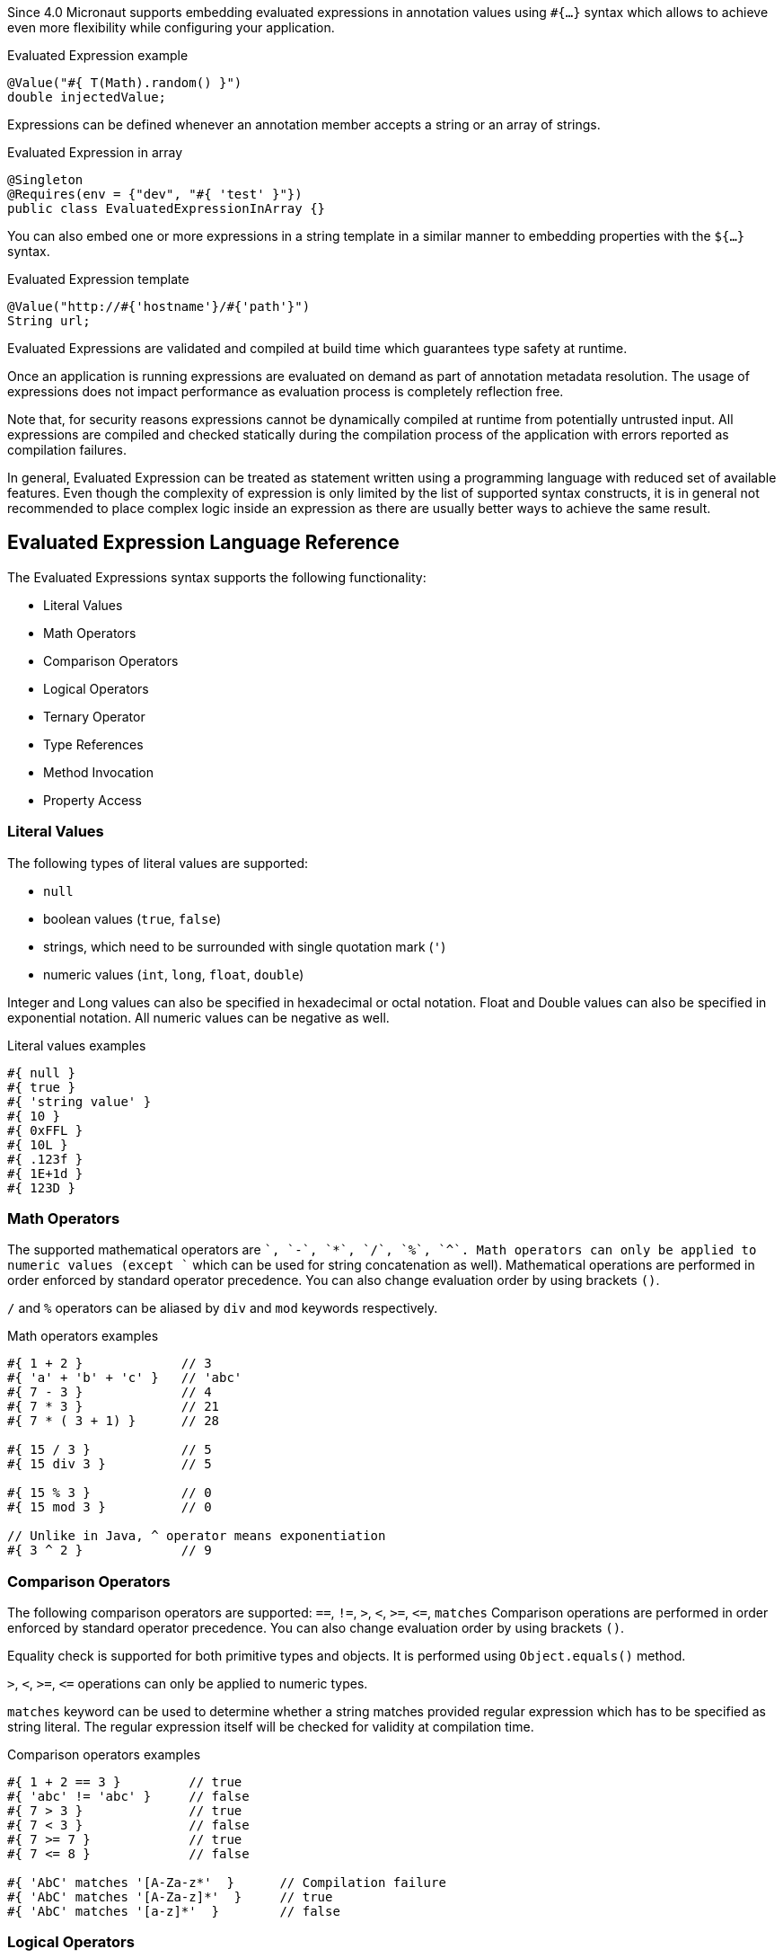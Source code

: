Since 4.0 Micronaut supports embedding evaluated expressions in annotation values using `#{...}` syntax which
allows to achieve even more flexibility while configuring your application.

.Evaluated Expression example
[source,groovy]
----
@Value("#{ T(Math).random() }")
double injectedValue;
----

Expressions can be defined whenever an annotation member accepts a string or an array of strings.

.Evaluated Expression in array
[source,java]
----
@Singleton
@Requires(env = {"dev", "#{ 'test' }"})
public class EvaluatedExpressionInArray {}
----

You can also embed one or more expressions in a string template in a similar manner to embedding properties with the `${...}` syntax.

.Evaluated Expression template
[source,groovy]
----
@Value("http://#{'hostname'}/#{'path'}")
String url;
----

Evaluated Expressions are validated and compiled at build time which guarantees type safety at runtime.

Once an application is running expressions are evaluated on demand as part of annotation metadata resolution. The
usage of expressions does not impact performance as evaluation process is completely reflection free.

Note that, for security reasons expressions cannot be dynamically compiled at runtime from potentially untrusted
input. All expressions are compiled and checked statically during the compilation process of the application with
errors reported as compilation failures.

In general, Evaluated Expression can be treated as statement written using a programming language with reduced
set of available features. Even though the complexity of expression is only limited by the list of supported syntax
constructs, it is in general not recommended to place complex logic inside an expression as there are usually better
ways to achieve the same result.

== Evaluated Expression Language Reference

The Evaluated Expressions syntax supports the following functionality:

* Literal Values
* Math Operators
* Comparison Operators
* Logical Operators
* Ternary Operator
* Type References
* Method Invocation
* Property Access

=== Literal Values

The following types of literal values are supported:

* `null`
* boolean values (`true`, `false`)
* strings, which need to be surrounded with single quotation mark (`'`)
* numeric values (`int`, `long`, `float`, `double`)

Integer and Long values can also be specified in hexadecimal or octal notation. Float and Double values can also be
specified in exponential notation. All numeric values can be negative as well.

.Literal values examples
[source]
----
#{ null }
#{ true }
#{ 'string value' }
#{ 10 }
#{ 0xFFL }
#{ 10L }
#{ .123f }
#{ 1E+1d }
#{ 123D }
----

=== Math Operators

The supported mathematical operators are `+`, `-`, `*`, `/`, `%`, `^`. Math operators can only be applied to numeric
values (except `+` which can be used for string concatenation as well). Mathematical operations are performed in order
enforced by standard operator precedence. You can also change evaluation order by using brackets `()`.

`/` and `%` operators can be aliased by `div` and `mod` keywords respectively.

.Math operators examples
[source]
----
#{ 1 + 2 }             // 3
#{ 'a' + 'b' + 'c' }   // 'abc'
#{ 7 - 3 }             // 4
#{ 7 * 3 }             // 21
#{ 7 * ( 3 + 1) }      // 28

#{ 15 / 3 }            // 5
#{ 15 div 3 }          // 5

#{ 15 % 3 }            // 0
#{ 15 mod 3 }          // 0

// Unlike in Java, ^ operator means exponentiation
#{ 3 ^ 2 }             // 9
----

=== Comparison Operators

The following comparison operators are supported: `==`, `!=`, `>`, `<`, `>=`, `\<=`, `matches`
Comparison operations are performed in order enforced by standard operator precedence.
You can also change evaluation order by using brackets `()`.

Equality check is supported for both primitive types and objects. It is performed using `Object.equals()` method.

`>`, `<`, `>=`, `\<=` operations can only be applied to numeric types.

`matches` keyword can be used to determine whether a string matches provided regular expression which has to
be specified as string literal. The regular expression itself will be checked for validity at compilation time.

.Comparison operators examples
[source]
----
#{ 1 + 2 == 3 }         // true
#{ 'abc' != 'abc' }     // false
#{ 7 > 3 }              // true
#{ 7 < 3 }              // false
#{ 7 >= 7 }             // true
#{ 7 <= 8 }             // false

#{ 'AbC' matches '[A-Za-z*'  }      // Compilation failure
#{ 'AbC' matches '[A-Za-z]*'  }     // true
#{ 'AbC' matches '[a-z]*'  }        // false
----

=== Logical Operators

The following logical operators are supported: `&&` (can be aliased with `and`), `||` (can be aliased with `or`),
`!`. Logical operations are performed in order enforced by standard operator precedence.
You can also change evaluation order by using brackets `()`.

.Logical operators examples
[source]
----
#{ true && false }         // false
#{ true and true }         // true

#{ true || false }         // true
#{ false or false }        // false

#{ !false }                // true
#{ !!true }                // true
----

=== Ternary Operator

A standard ternary operator is supported to allow specifying if-then-else conditional logic in expression

[source]
----
condition ? thenBranch : elseBranch
----

where `condition` evaluation should provide boolean value, and the complexity of `then` and `else` branches is not
limited.

.Ternary operator examples
[source]
----
#{ 15 > 10 ? 'a' : 'b' }    // 'a'
#{ 15 >= 16 ? 'a' : 'b' }   // 'b'
----

=== Type References

A predefined syntax construct `T(...)` can be used to reference a class. The value inside brackets should be fully
qualified class name (including the package name). The only exception is `java.lang.*` classes which can be referenced
directly by only specifying the simple class name. Primitive types can not be referenced.

Type References are evaluated in different ways depending on the context.

==== Simple type reference

A simple type reference is resolved as a `Class<?>` object.

.Type reference example
[source]
----
#{ T(java.lang.String) }    // String.class
----

Same rule applies if type reference is specified as a method argument.

==== Type check with `instanceof`

A Type Reference can be used as the right-hand side part of the `instanceof` operator

.Type check example
[source]
----
#{ 'abc' instanceof T(String) }  // true
----

which is equivalent to the following Java code and will be evaluated as a boolean value:

[source]
----
"abc" instanceof String
----

==== Static method invocation

Type Reference can be used to invoke a static method of a class

.Static method invocation
[source]
----
#{ T(Math).random() }
----

=== Expression Evaluation Context

By default, the only methods you can invoke inside Evaluated Expressions are static methods using type references.

The available methods can be extended by extended the evaluation context. There are two ways to extend the evaluation context. The first involves registering new context class via a custom api:TypeElementVisitor[].

NOTE: The api:TypeElementVisitor[] has to be on the annotation processor classpath, therefore needs to be defined in a separate module that can be included on this classpath.

Once a class is registered within evaluation context the methods and properties of the class are available for referencing in evaluated expressions. Any context reference
needs to be prefixed with `#` sign.

Consider the following example:

.User-defined evaluated expression context
[source,java]
----
import jakarta.inject.Singleton;
import java.util.Random;

@Singleton
public class CustomEvaluationContext {
    public int generateRandom(int min, int max) {
        return new Random().nextInt(max - min) + min;
    }
}
----

NOTE: The class should be resolvable as a bean can use `jakarta.inject` annotations to inject other types if necessary.

Registering this class can be achieved with a custom implementation of api:expressions.context.ExpressionEvaluationContextRegistrar[] that is registered via service loader as a api:inject.visitor.TypeElementVisitor[] (create a new `META-INF/services/io.micronaut.inject.visitor.TypeElementVisitor` file referencing the new class) and placed on the annotation processor classpath:

[source,java]
----
public class ContextRegistrar implements ExpressionEvaluationContextRegistrar {
        @Override
        public String getContextClassName() {
            return "example.CustomEvaluationContext"
        }
    }
}
----

Method `generateRandom(int, int)` can now be used within Evaluated Expression in the following way:

.Usage of user-defined evaluated expression context
[source, java]
----
import io.micronaut.context.annotation.Value;
import jakarta.inject.Singleton;

@Singleton
public class ContextConsumer {

    @Value("#{ #generateRandom(1, 10) }")
    public int randomField;

}
----

At runtime, the bean will be retrieved from
application context and respective method will be invoked.

If a matching method is not found within evaluation context at compilation time, the compilation will fail. A
compilation error will also occur if multiple suitable methods are found in the evaluation context, keep that in mind
if you provide multiple api:expressions.context.ExpressionEvaluationContextRegistrar[] that a conflict can occur as these types are effectively global.

The methods will be considered ambiguous (leading to compilation failure) when their names are the same and list of
provided arguments matches multiple methods parameters.

Using a api:expressions.context.ExpressionEvaluationContextRegistrar[] makes its methods and properties available for evaluated
expressions within any annotation in a global manner.

However, you can also specify evaluation context scoped to concrete annotation or
annotation member using ann:context.annotation.AnnotationExpressionContext[].

.Usage of annotation level evaluated expression context
[source, java]
----
import jakarta.inject.Singleton;
import io.micronaut.context.annotation.AnnotationExpressionContext;

@Singleton
@CustomAnnotation(value = "#{ #firstValue() + #secondValue() }")
class Expr {
}

@Singleton
class AnnotationContext {
    String firstValue() {
        return "fist value";
    }
}

@Singleton
class AnnotationMemberContext {
    String secondValue() {
        return "second value";
    }
}

@AnnotationExpressionContext(AnnotationContext.class)
@interface CustomAnnotation {

    @AnnotationExpressionContext(AnnotationMemberContext.class)
    String value();
}
----

Again context classes need to be explicitly defined as beans to make them available for retrieval from
application context at runtime.

=== Method Invocation

You can invoke both static methods using type references, methods from evaluation context and methods on objects,
which means method chaining is supported.

.Chaining methods in expression
[source,java]
----
import io.micronaut.context.annotation.Value;
import jakarta.inject.Singleton;

@Singleton
class CustomEvaluationContext {

    public String stringValue() {
        return "stringValue";
    }

}

@Singleton
class ContextConsumer {

    @Value("#{ #stringValue().length() }")
    public int stringLength;

}
----

Varargs methods invocation is supported as well. Note that if last parameter of a method is an array, you can still
invoke it providing list of arguments separated by comma without explicitly wrapping it into array. So in this case
it will be treated in same way as if last method argument was explicitly specified as varargs parameter.

.Invoking varargs methods in expressions
[source,java]
----
import io.micronaut.context.annotation.Value;
import jakarta.inject.Singleton;

@Singleton
class CustomEvaluationContext {

    public int countIntegers(int... values) {
        return values.length;
    }

    public int countStrings(String[] values) {
        return values.length;
    }

}

@Singleton
class ContextConsumer {

    @Value("#{ #countIntegers(1, 2, 3) }")
    public int totalIntegers;

    @Value("#{ #countStrings('a', 'b', 'c') }")
    public int totalStrings;

}
----

=== Property Access

JavaBean properties can be accessed simply be referencing their names from evaluation context prefixed with `#`. Bean
properties can also be chained with dot in the same way as methods.

.Accessing bean properties in expressions
[source,java]
----

import io.micronaut.context.annotation.Value;
import jakarta.inject.Singleton;

@Singleton
class CustomEvaluationContext {

    public String getName() {
        return "Bob";
    }

    public int getAge() {
        return 25;
    }

}

@Singleton
class ContextConsumer {

    @Value("#{ 'Name is ' + #name + ', age is ' + #age }")
    public String value;

}
----
